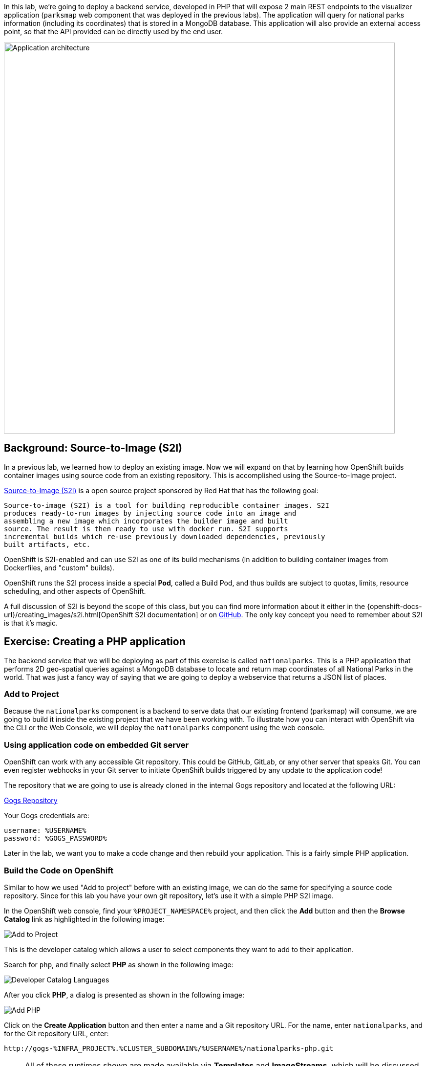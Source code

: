 In this lab, we're going to deploy a backend service, developed in PHP 
that will expose 2 main REST endpoints to the visualizer
application (`parksmap` web component that was deployed in the previous labs).
The application will query for national parks information (including its
coordinates) that is stored in a MongoDB database.  This application will also
provide an external access point, so that the API provided can be directly used
by the end user.

image::roadshow-app-architecture-nationalparks-1.png[Application architecture,800,align="center"]

== Background: Source-to-Image (S2I)

In a previous lab, we learned how to deploy an existing 
image. Now we will expand on that by learning how OpenShift builds
container images using source code from an existing repository.  This is accomplished using the Source-to-Image project.

https://github.com/openshift/source-to-image[Source-to-Image (S2I)] is a
open source project sponsored by Red Hat that has the following goal:

[source]
----
Source-to-image (S2I) is a tool for building reproducible container images. S2I
produces ready-to-run images by injecting source code into an image and
assembling a new image which incorporates the builder image and built
source. The result is then ready to use with docker run. S2I supports
incremental builds which re-use previously downloaded dependencies, previously
built artifacts, etc.
----

OpenShift is S2I-enabled and can use S2I as one of its build mechanisms (in
addition to building container images from Dockerfiles, and "custom" builds).

OpenShift runs the S2I process inside a special *Pod*, called a Build
Pod, and thus builds are subject to quotas, limits, resource scheduling, and
other aspects of OpenShift.

A full discussion of S2I is beyond the scope of this class, but you can find
more information about it either in the
{openshift-docs-url}/creating_images/s2i.html[OpenShift S2I documentation]
or on https://github.com/openshift/source-to-image[GitHub]. The only key concept you need to
remember about S2I is that it's magic.

== Exercise: Creating a PHP application

The backend service that we will be deploying as part of this exercise is
called `nationalparks`.  This is a PHP application that performs 2D
geo-spatial queries against a MongoDB database to locate and return map
coordinates of all National Parks in the world. That was just a fancy way of
saying that we are going to deploy a webservice that returns a JSON list of
places.

=== Add to Project
Because the `nationalparks` component is a backend to serve data that our
existing frontend (parksmap) will consume, we are going to build it inside the existing
project that we have been working with. To illustrate how you can interact with OpenShift via the CLI or the Web Console, we will deploy the `nationalparks` component using the web console.

=== Using application code on embedded Git server

OpenShift can work with any accessible Git repository. This could be GitHub,
GitLab, or any other server that speaks Git. You can even register webhooks in
your Git server to initiate OpenShift builds triggered by any update to the
application code!

The repository that we are going to use is already cloned in the internal Gogs repository
and located at the following URL:

link:http://gogs-%INFRA_PROJECT%.%CLUSTER_SUBDOMAIN%/%USERNAME%/nationalparks.git[Gogs Repository]

Your Gogs credentials are:

[source,bash]
----
username: %USERNAME%
password: %GOGS_PASSWORD%
----

Later in the lab, we want you to make a code change and then rebuild your
application. This is a fairly simple PHP application.

=== Build the Code on OpenShift

Similar to how we used "Add to project" before with an existing image, we
can do the same for specifying a source code repository. Since for this lab you
have your own git repository, let's use it with a simple PHP S2I image.

In the OpenShift web console, find your `%PROJECT_NAMESPACE%` project, and then
click the *Add* button and then the *Browse Catalog* link as highlighted in the following image:

image::nationalparks-show-catalog.png[Add to Project]

This is the developer catalog which allows a user to select components they want to add to their application.

Search for `php`, and finally select *PHP* as shown in the following image:

image::nationalparks-php-search-php.png[Developer Catalog Languages]

After you click *PHP*, a dialog is presented as shown in the following image:

image::nationalparks-php-new-php-service.png[Add PHP]

Click on the *Create Application* button and then enter a name and a Git repository URL. For the name, enter `nationalparks`,
and for the Git repository URL, enter:

[source,role=copypaste]
----
http://gogs-%INFRA_PROJECT%.%CLUSTER_SUBDOMAIN%/%USERNAME%/nationalparks-php.git
----

NOTE: All of these runtimes shown are made available via *Templates* and
*ImageStreams*, which will be discussed in a later lab.

In the *Git Repository* field enter the base of the Git repository for
your Nationaparks application. This will cause the S2I
process to grab that specific tag in the code repository.

Check the box to create a route and then click the *Create* button.

image::nationalparks-php-configure-php-service.png[Runtimes]

To see the build logs, in Topology view, click the nationalparks entry, then click on View Logs in the Builds section of the Resources tab.

image::nationalparks-php-new-php-build.png[Nationalparks build]

The initial build will take a few minutes to downloads all of the dependencies needed for
the application. You can see all of this happening in real time!

From the command line, you can also see the *Builds*:

[source,bash,role=execute-1]
----
oc get builds
----

You'll see output like:

[source,bash]
----
NAME              TYPE      FROM          STATUS     STARTED              DURATION
nationalparks-1   Source    Git@b052ae6   Running    About a minute ago   1m2s
----

You can also view the build logs with the following command:

[source,bash,role=execute-1]
----
oc logs -f builds/nationalparks-1
----

After the build has completed and successfully:

* The S2I process will push the resulting Docker-formatted image to the internal OpenShift registry
* The *DeploymentConfiguration* (DC) will detect that the image has changed, and this
  will cause a new deployment to happen.
* A *ReplicationController* (RC) will be spawned for this new deployment.
* The RC will detect no *Pods* are running and will cause one to be deployed, as our default replica count is just 1.

In the end, when issuing the `oc get pods` command, you will see that the build Pod
has finished (exited) and that an application *Pod* is in a ready and running state:

[source,bash]
----
NAME                    READY     STATUS      RESTARTS   AGE
nationalparks-1-tkid3   1/1       Running     3          2m
nationalparks-1-build   0/1       Completed   0          3m
parksmap-1-4hbtk        1/1       Running     0          2h
----

If you look again at the web console, you will notice that, when you create the
application this way, OpenShift also creates a *Route* for you. You can see the
URL in the web console, or via the command line:

[source,bash,role=execute-1]
----
oc get routes
----

Where you should see something like the following:

[source,bash]
----
NAME            HOST/PORT                                                   PATH      SERVICES        PORT       TERMINATION
nationalparks   nationalparks-%PROJECT_NAMESPACE%.%CLUSTER_SUBDOMAIN%             nationalparks   8080-tcp
parksmap        parksmap-%PROJECT_NAMESPACE%.%CLUSTER_SUBDOMAIN%                  parksmap        8080-tcp
----

In the above example, the URL is:

[source,bash,role=copypaste]
----
http://nationalparks-%PROJECT_NAMESPACE%.%CLUSTER_SUBDOMAIN%
----

Since this is a back-end application, it doesn't actually have a web interface.
However, it can still be used with a browser. All backends that work with the parksmap
frontend are required to implement a `/ws/info/` endpoint. To test, visit this URL in your browser:

link:http://nationalparks-%PROJECT_NAMESPACE%.%CLUSTER_SUBDOMAIN%/ws/info/[National Parks Info Page]

WARNING: The trailing slash is *required*.

You will see a simple JSON string:

[source,json]
----
{"id":"nationalparks-php","displayName":"National Parks (PHP)","center":{"latitude":"47.039304","longitude":"14.505178"},"zoom":4}
----

Earlier we said:

[source,bash]
----
This is a PHP application that performs 2D geo-spatial queries
against a MongoDB database
----

But we don't have a database. Yet.
